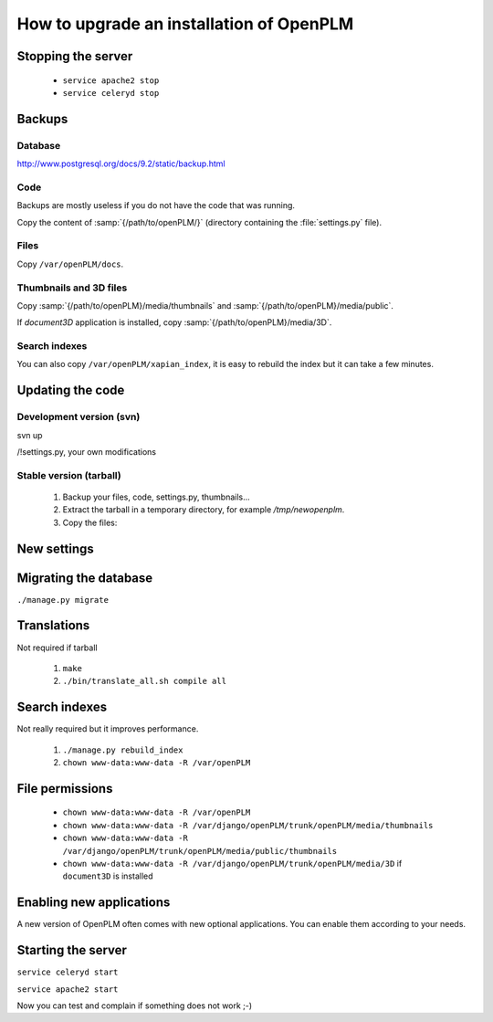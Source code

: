 =============================================
How to upgrade an installation of OpenPLM
=============================================

Stopping the server
===================

    * ``service apache2 stop``

    * ``service celeryd stop``


Backups
============

Database
--------
 
http://www.postgresql.org/docs/9.2/static/backup.html

Code
----

Backups are mostly useless if you do not have the code that was running.

Copy the content of :samp:`{/path/to/openPLM/}` (directory containing the :file:`settings.py` file).

Files
-----

Copy ``/var/openPLM/docs``.


Thumbnails and 3D files
--------------------------

Copy :samp:`{/path/to/openPLM}/media/thumbnails` and :samp:`{/path/to/openPLM}/media/public`.

If `document3D` application is installed, copy :samp:`{/path/to/openPLM}/media/3D`.


Search indexes
----------------

You can also copy ``/var/openPLM/xapian_index``, it is easy to rebuild the index
but it can take a few minutes.


Updating the code
==================

Development version (svn)
---------------------------

svn up

/!\ settings.py, your own modifications


Stable version (tarball)
--------------------------

    #. Backup your files, code, settings.py, thumbnails...
    #. Extract the tarball in a temporary directory, for example `/tmp/newopenplm`.
    #. Copy the files:

..
        test it and then, uncomment it
        #. ``cp -r /tmp/newopenplm/openPLM /path/to/openPLM``
        #. restore the settings.py file: ``cp backups/settings.py /path/to/openPLM``
        #. thumbnails ??
        #. python path: ``sed -in 's#\(/var/django/\)openPLM/trunk/#\1#' settings.py apache/*.wsgi etc/default/celeryd``
      
    #. Check apache configuration files


New settings
=============


Migrating the database
=========================


``./manage.py migrate``


Translations
==================

Not required if tarball

    #. ``make``
    #. ``./bin/translate_all.sh compile all``


Search indexes
=================


Not really required but it improves performance.

    #. ``./manage.py rebuild_index``
    #. ``chown www-data:www-data -R /var/openPLM``

File permissions
================


    * ``chown www-data:www-data -R /var/openPLM``
    * ``chown www-data:www-data -R /var/django/openPLM/trunk/openPLM/media/thumbnails``
    * ``chown www-data:www-data -R /var/django/openPLM/trunk/openPLM/media/public/thumbnails``
    * ``chown www-data:www-data -R /var/django/openPLM/trunk/openPLM/media/3D`` if ``document3D`` is installed

Enabling new applications
==========================

A new version of OpenPLM often comes with new optional applications.
You can enable them according to your needs.


Starting the server
===================

``service celeryd start``

``service apache2 start``

Now you can test and complain if something does not work ;-)


